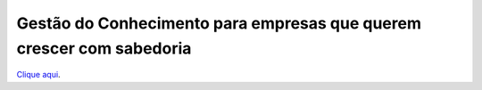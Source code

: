 Gestão do Conhecimento para empresas que querem crescer com sabedoria
=================================
`Clique aqui <https://www.linkedin.com/pulse/gest%25C3%25A3o-do-conhecimento-para-empresas-que-querem-com-bueno-miguel>`__.
